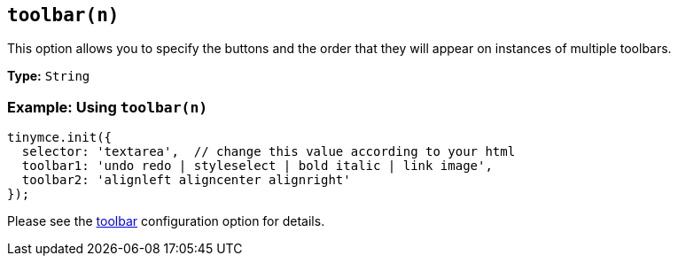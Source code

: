 == `toolbar(n)`

This option allows you to specify the buttons and the order that they will appear on instances of multiple toolbars.

*Type:* `String`

=== Example: Using `toolbar(n)`

[source, js]
----
tinymce.init({
  selector: 'textarea',  // change this value according to your html
  toolbar1: 'undo redo | styleselect | bold italic | link image',
  toolbar2: 'alignleft aligncenter alignright'
});
----

Please see the xref:toolbar[toolbar] configuration option for details.
